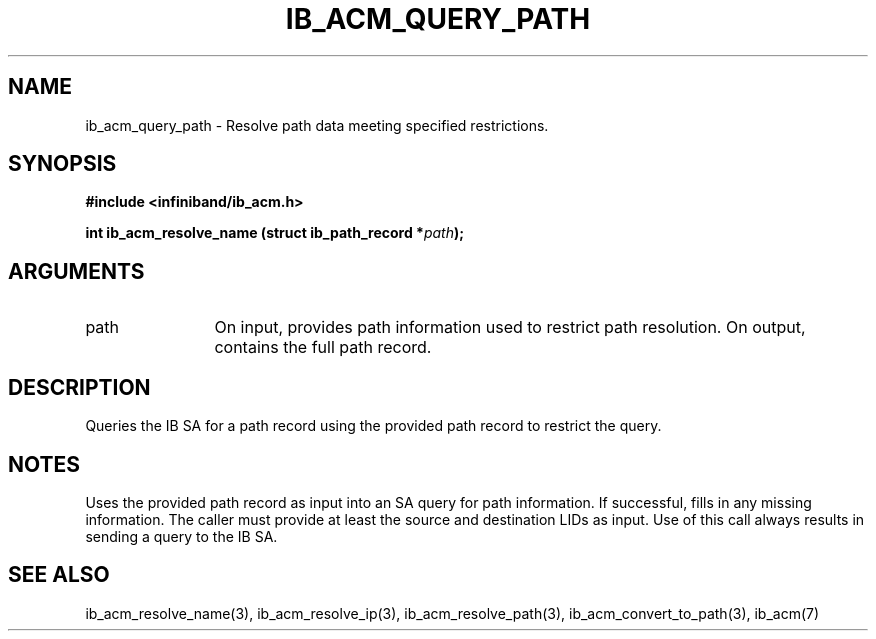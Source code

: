 .TH "IB_ACM_QUERY_PATH" 3 "2009-09-09" "libibacm" "Libibacm Programmer's Manual" libibacm
.SH NAME
ib_acm_query_path \- Resolve path data meeting specified restrictions.
.SH SYNOPSIS
.B "#include <infiniband/ib_acm.h>"
.P
.B "int" ib_acm_resolve_name
.BI "(struct ib_path_record *" path ");"
.SH ARGUMENTS
.IP "path" 12
On input, provides path information used to restrict path resolution.  On
output, contains the full path record.
.SH "DESCRIPTION"
Queries the IB SA for a path record using the provided path record to
restrict the query.
.SH "NOTES"
Uses the provided path record as input into an SA query for path
information.  If successful, fills in any missing information.  The
caller must provide at least the source and destination LIDs as input.
Use of this call always results in sending a query to the IB SA.
.SH "SEE ALSO"
ib_acm_resolve_name(3), ib_acm_resolve_ip(3), ib_acm_resolve_path(3),
ib_acm_convert_to_path(3), ib_acm(7)

